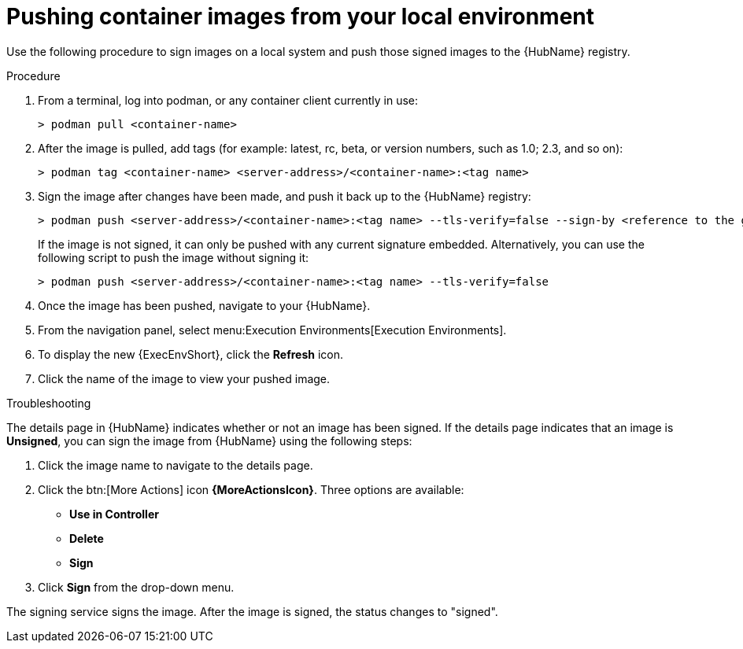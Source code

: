 
[id="pushing-container-images-from-your-local"]

= Pushing container images from your local environment

Use the following procedure to sign images on a local system and push those signed images to the {HubName} registry. 

.Procedure
. From a terminal, log into podman, or any container client currently in use:
+
----
> podman pull <container-name>
----
+
. After the image is pulled, add tags (for example: latest, rc, beta, or version numbers, such as 1.0; 2.3, and so on):
+
----
> podman tag <container-name> <server-address>/<container-name>:<tag name>
----
+
. Sign the image after changes have been made, and push it back up to the {HubName} registry:
+
----
> podman push <server-address>/<container-name>:<tag name> --tls-verify=false --sign-by <reference to the gpg key on your local>
----
+
If the image is not signed, it can only be pushed with any current signature embedded. Alternatively, you can use the following script to push the image without signing it:
+
----
> podman push <server-address>/<container-name>:<tag name> --tls-verify=false
----
+
. Once the image has been pushed, navigate to your {HubName}.

. From the navigation panel, select menu:Execution Environments[Execution Environments].

. To display the new {ExecEnvShort}, click the *Refresh* icon.

. Click the name of the image  to view your pushed image.

.Troubleshooting

The details page in {HubName} indicates whether or not an image has been signed. If the details page indicates that an image is *Unsigned*, you can sign the image from {HubName}  using the following steps: 				

. Click the image name to navigate to the details page.

. Click the btn:[More Actions] icon *{MoreActionsIcon}*.
Three options are available:
* *Use in Controller*
* *Delete*
* *Sign*

. Click *Sign* from the drop-down menu.

The signing service signs the image. 
After the image is signed, the status changes to "signed".
